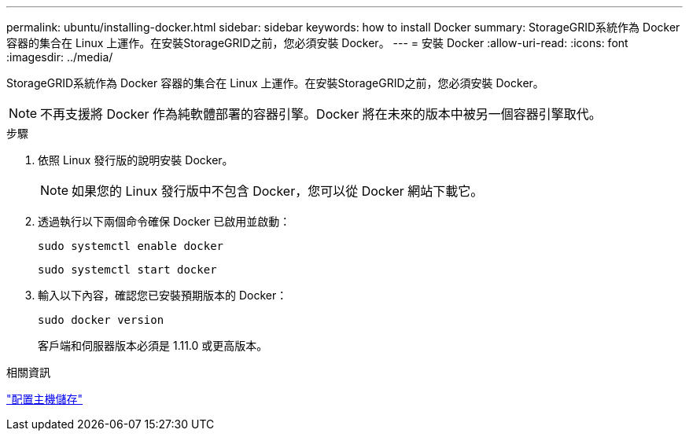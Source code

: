 ---
permalink: ubuntu/installing-docker.html 
sidebar: sidebar 
keywords: how to install Docker 
summary: StorageGRID系統作為 Docker 容器的集合在 Linux 上運作。在安裝StorageGRID之前，您必須安裝 Docker。 
---
= 安裝 Docker
:allow-uri-read: 
:icons: font
:imagesdir: ../media/


[role="lead"]
StorageGRID系統作為 Docker 容器的集合在 Linux 上運作。在安裝StorageGRID之前，您必須安裝 Docker。


NOTE: 不再支援將 Docker 作為純軟體部署的容器引擎。Docker 將在未來的版本中被另一個容器引擎取代。

.步驟
. 依照 Linux 發行版的說明安裝 Docker。
+

NOTE: 如果您的 Linux 發行版中不包含 Docker，您可以從 Docker 網站下載它。

. 透過執行以下兩個命令確保 Docker 已啟用並啟動：
+
[listing]
----
sudo systemctl enable docker
----
+
[listing]
----
sudo systemctl start docker
----
. 輸入以下內容，確認您已安裝預期版本的 Docker：
+
[listing]
----
sudo docker version
----
+
客戶端和伺服器版本必須是 1.11.0 或更高版本。



.相關資訊
link:configuring-host-storage.html["配置主機儲存"]

